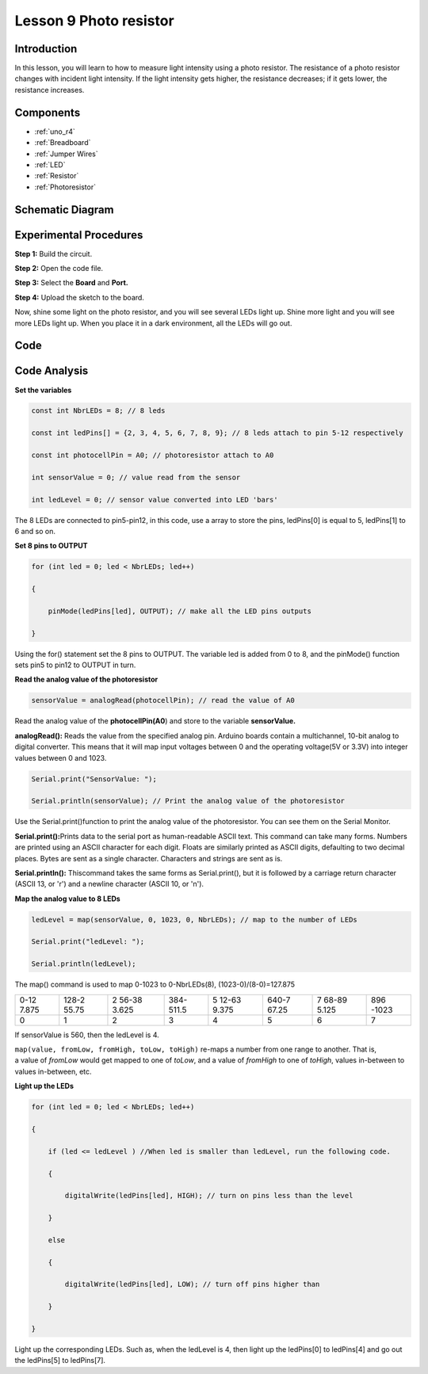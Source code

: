.. _photoresistor_uno:

Lesson 9 Photo resistor
=============================

Introduction
---------------------

In this lesson, you will learn to how to measure light intensity using a
photo resistor. The resistance of a photo resistor changes with incident
light intensity. If the light intensity gets higher, the resistance
decreases; if it gets lower, the resistance increases.

Components
---------------

.. image:: img/uno13.png
    :align: center

* :ref:`uno_r4`
* :ref:`Breadboard`
* :ref:`Jumper Wires`
* :ref:`LED`
* :ref:`Resistor`
* :ref:`Photoresistor`

Schematic Diagram
---------------------

.. image:: img/image115.png
   :align: center

Experimental Procedures
---------------------------

**Step 1:** Build the circuit.

.. image:: img/l9_photoresistor.png

**Step 2:** Open the code file.

**Step 3:** Select the **Board** and **Port.**

**Step 4:** Upload the sketch to the board.

Now, shine some light on the photo resistor, and you will see several
LEDs light up. Shine more light and you will see more LEDs light up.
When you place it in a dark environment, all the LEDs will go out.



Code
--------

.. raw:: html

    <iframe src=https://create.arduino.cc/editor/sunfounder01/5965e5be-ad3d-4d09-b518-9cd171bef6a1/preview?embed style="height:510px;width:100%;margin:10px 0" frameborder=0></iframe>

Code Analysis
------------------------

**Set the variables**

.. code-block:: arduino

    const int NbrLEDs = 8; // 8 leds

    const int ledPins[] = {2, 3, 4, 5, 6, 7, 8, 9}; // 8 leds attach to pin 5-12 respectively

    const int photocellPin = A0; // photoresistor attach to A0

    int sensorValue = 0; // value read from the sensor

    int ledLevel = 0; // sensor value converted into LED 'bars'

The 8 LEDs are connected to pin5-pin12, in this code, use a array to
store the pins, ledPins[0] is equal to 5, ledPins[1] to 6 and so on.

**Set 8 pins to OUTPUT**

.. code-block:: arduino

    for (int led = 0; led < NbrLEDs; led++)

    {

        pinMode(ledPins[led], OUTPUT); // make all the LED pins outputs

    }

Using the for() statement set the 8 pins to OUTPUT. The variable led is
added from 0 to 8, and the pinMode() function sets pin5 to pin12 to
OUTPUT in turn.

**Read the analog value of the photoresistor**

.. code-block:: arduino

    sensorValue = analogRead(photocellPin); // read the value of A0

Read the analog value of the **photocellPin(A0**) and store to the
variable **sensorValue.**

**analogRead():** Reads the value from the specified analog pin. Arduino
boards contain a multichannel, 10-bit analog to digital converter. This
means that it will map input voltages between 0 and the operating
voltage(5V or 3.3V) into integer values between 0 and 1023.

.. code-block:: arduino

    Serial.print("SensorValue: ");

    Serial.println(sensorValue); // Print the analog value of the photoresistor

Use the Serial.print()function to print the analog value of the
photoresistor. You can see them on the Serial Monitor.

**Serial.print():**\ Prints data to the serial port as human-readable
ASCII text. This command can take many forms. Numbers are printed using
an ASCII character for each digit. Floats are similarly printed as ASCII
digits, defaulting to two decimal places. Bytes are sent as a single
character. Characters and strings are sent as is.

**Serial.println():** Thiscommand takes the same forms as
Serial.print(), but it is followed by a carriage return character (ASCII
13, or '\r') and a newline character (ASCII 10, or '\n').


**Map the analog value to 8 LEDs**

.. code-block:: arduino

    ledLevel = map(sensorValue, 0, 1023, 0, NbrLEDs); // map to the number of LEDs

    Serial.print("ledLevel: ");

    Serial.println(ledLevel);

The map() command is used to map 0-1023 to 0-NbrLEDs(8),
(1023-0)/(8-0)=127.875

+-------+-------+-------+-------+-------+-------+-------+-------+
| 0-12  | 128-2 | 2     | 384-  | 5     | 640-7 | 7     | 896   |
| 7.875 | 55.75 | 56-38 | 511.5 | 12-63 | 67.25 | 68-89 | -1023 |
|       |       | 3.625 |       | 9.375 |       | 5.125 |       |
+-------+-------+-------+-------+-------+-------+-------+-------+
| 0     | 1     | 2     | 3     | 4     | 5     | 6     | 7     |
+-------+-------+-------+-------+-------+-------+-------+-------+

If sensorValue is 560, then the ledLevel is 4.

``map(value, fromLow, fromHigh, toLow, toHigh)`` re-maps a number from
one range to another. That is, a value of *fromLow* would get mapped to
one of *toLow*, and a value of *fromHigh* to one of *toHigh*, values
in-between to values in-between, etc.

**Light up the LEDs**

.. code-block:: arduino

    for (int led = 0; led < NbrLEDs; led++)

    {

        if (led <= ledLevel ) //When led is smaller than ledLevel, run the following code.

        {

            digitalWrite(ledPins[led], HIGH); // turn on pins less than the level

        }

        else

        {

            digitalWrite(ledPins[led], LOW); // turn off pins higher than

        }

    }

Light up the corresponding LEDs. Such as, when the ledLevel is 4, then
light up the ledPins[0] to ledPins[4] and go out the ledPins[5] to
ledPins[7].